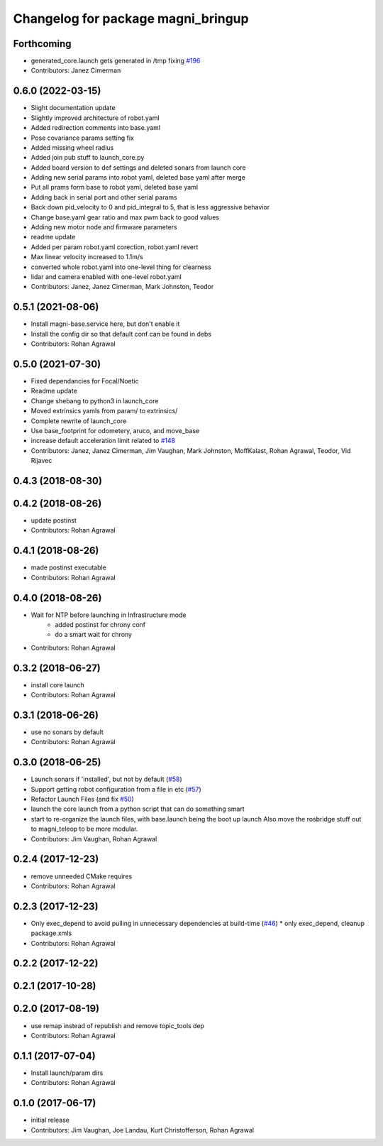 ^^^^^^^^^^^^^^^^^^^^^^^^^^^^^^^^^^^
Changelog for package magni_bringup
^^^^^^^^^^^^^^^^^^^^^^^^^^^^^^^^^^^

Forthcoming
-----------
* generated_core.launch gets generated in /tmp fixing `#196 <https://github.com/UbiquityRobotics/magni_robot/issues/196>`_
* Contributors: Janez Cimerman

0.6.0 (2022-03-15)
------------------
* Slight documentation update
* Slightly improved architecture of robot.yaml
* Added redirection comments into base.yaml
* Pose covariance params setting fix
* Added missing wheel radius
* Added join pub stuff to launch_core.py
* Added board version to def settings and deleted sonars from launch core
* Adding new serial params into robot yaml, deleted base yaml after merge
* Put all prams form base to robot yaml, deleted base yaml
* Adding back in serial port and other serial params
* Back down pid_velocity to 0 and pid_integral to 5, that is less aggressive behavior
* Change base.yaml gear ratio and max pwm back to good values
* Adding new motor node and firmware parameters
* readme update
* Added per param robot.yaml corection, robot.yaml revert
* Max linear velocity increased to 1.1m/s
* converted whole robot.yaml into one-level thing for clearness
* lidar and camera enabled with one-level robot.yaml
* Contributors: Janez, Janez Cimerman, Mark Johnston, Teodor

0.5.1 (2021-08-06)
------------------
* Install magni-base.service here, but don't enable it
* Install the config dir so that default conf can be found in debs
* Contributors: Rohan Agrawal

0.5.0 (2021-07-30)
------------------
* Fixed dependancies for Focal/Noetic
* Readme update
* Change shebang to python3 in launch_core
* Moved extrinsics yamls from param/ to extrinsics/
* Complete rewrite of launch_core
* Use base_footprint for odometery, aruco, and move_base
* increase default acceleration limit related to `#148 <https://github.com/UbiquityRobotics/magni_robot/issues/148>`_
* Contributors: Janez, Janez Cimerman, Jim Vaughan, Mark Johnston, MoffKalast, Rohan Agrawal, Teodor, Vid Rijavec

0.4.3 (2018-08-30)
------------------

0.4.2 (2018-08-26)
------------------
* update postinst
* Contributors: Rohan Agrawal

0.4.1 (2018-08-26)
------------------
* made postinst executable
* Contributors: Rohan Agrawal

0.4.0 (2018-08-26)
------------------
* Wait for NTP before launching in Infrastructure mode
	- added postinst for chrony conf
	- do a smart wait for chrony
* Contributors: Rohan Agrawal

0.3.2 (2018-06-27)
------------------
* install core launch
* Contributors: Rohan Agrawal

0.3.1 (2018-06-26)
------------------
* use no sonars by default
* Contributors: Rohan Agrawal

0.3.0 (2018-06-25)
------------------
* Launch sonars if 'installed', but not by default (`#58 <https://github.com/UbiquityRobotics/magni_robot/issues/58>`_)
* Support getting robot configuration from a file in etc  (`#57 <https://github.com/UbiquityRobotics/magni_robot/issues/57>`_)
* Refactor Launch Files (and fix `#50 <https://github.com/UbiquityRobotics/magni_robot/issues/50>`_)
* launch the core launch from a python script that can do something smart
* start to re-organize the launch files, with base.launch being the boot up launch
  Also move the rosbridge stuff out to magni_teleop to be more modular.
* Contributors: Jim Vaughan, Rohan Agrawal

0.2.4 (2017-12-23)
------------------
* remove unneeded CMake requires
* Contributors: Rohan Agrawal

0.2.3 (2017-12-23)
------------------
* Only exec_depend to avoid pulling in unnecessary dependencies at build-time   (`#46 <https://github.com/UbiquityRobotics/magni_robot/issues/46>`_)
  * only exec_depend, cleanup package.xmls
* Contributors: Rohan Agrawal

0.2.2 (2017-12-22)
------------------

0.2.1 (2017-10-28)
------------------

0.2.0 (2017-08-19)
------------------
* use remap instead of republish and remove topic_tools dep
* Contributors: Rohan Agrawal

0.1.1 (2017-07-04)
------------------
* Install launch/param dirs
* Contributors: Rohan Agrawal

0.1.0 (2017-06-17)
------------------
* initial release
* Contributors: Jim Vaughan, Joe Landau, Kurt Christofferson, Rohan Agrawal
